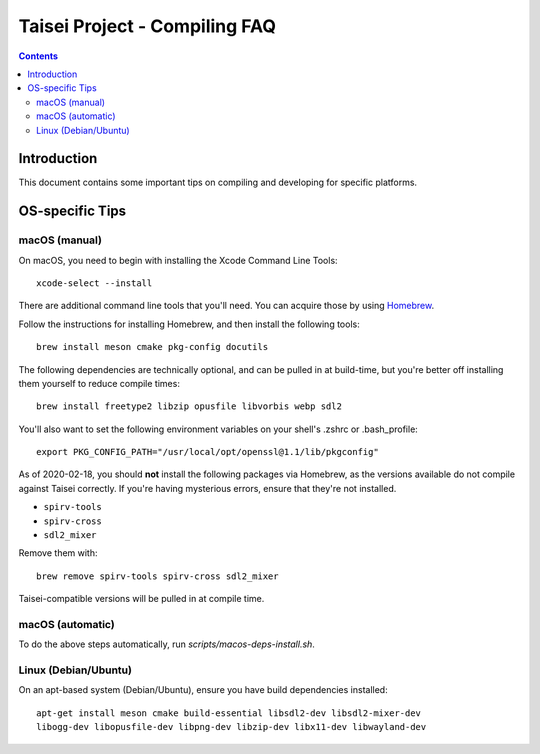 Taisei Project - Compiling FAQ
==============================

.. contents::

Introduction
------------

This document contains some important tips on compiling and developing for 
specific platforms. 

OS-specific Tips
----------------

macOS (manual)
~~~~~~~~~~~~~~

On macOS, you need to begin with installing the Xcode Command Line Tools:

::

    xcode-select --install

There are additional command line tools that you'll need. You can acquire those
by using `Homebrew <https://brew.sh/>`__. 

Follow the instructions for installing Homebrew, and then install the following 
tools:

::

    brew install meson cmake pkg-config docutils


The following dependencies are technically optional, and can be pulled in at
build-time, but you're better off installing them yourself to reduce compile
times:

::

    brew install freetype2 libzip opusfile libvorbis webp sdl2 


You'll also want to set the following environment variables on your shell's
.zshrc or .bash_profile:

::

   export PKG_CONFIG_PATH="/usr/local/opt/openssl@1.1/lib/pkgconfig" 


As of 2020-02-18, you should **not** install the following packages via
Homebrew, as the versions available do not compile against Taisei correctly. 
If you're having mysterious errors, ensure that they're not installed.

* ``spirv-tools``
* ``spirv-cross``
* ``sdl2_mixer``

Remove them with:

::

    brew remove spirv-tools spirv-cross sdl2_mixer


Taisei-compatible versions will be pulled in at compile time.


macOS (automatic)
~~~~~~~~~~~~~~~~~

To do the above steps automatically, run `scripts/macos-deps-install.sh`.


Linux (Debian/Ubuntu)
~~~~~~~~~~~~~~~~~~~~~

On an apt-based system (Debian/Ubuntu), ensure you have build dependencies
installed:

::

    apt-get install meson cmake build-essential libsdl2-dev libsdl2-mixer-dev 
    libogg-dev libopusfile-dev libpng-dev libzip-dev libx11-dev libwayland-dev

